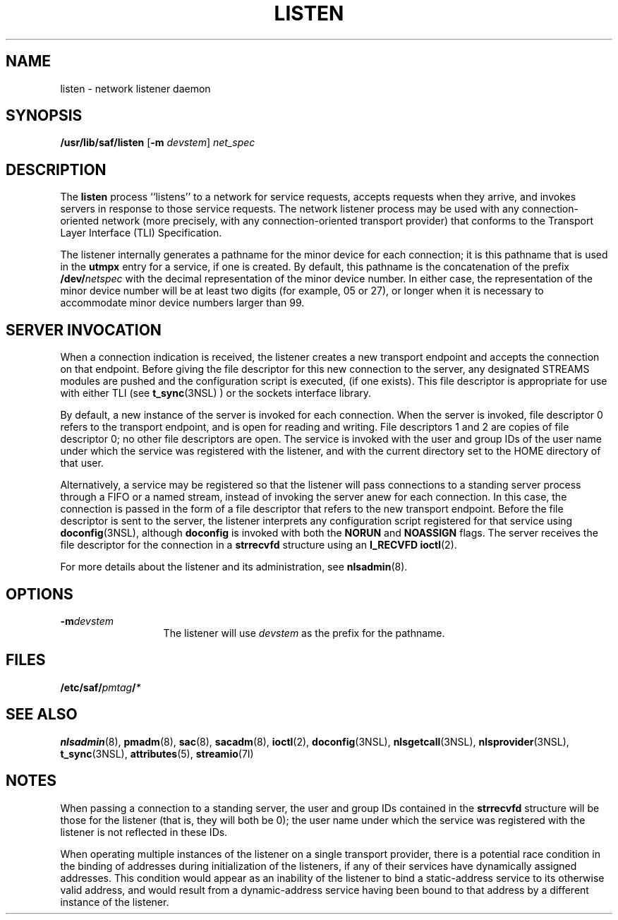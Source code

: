 '\" te
.\"  Copyright 1989 AT&T  Copyright (c) 1997 Sun Microsystems, Inc.  All Rights Reserved.
.\" The contents of this file are subject to the terms of the Common Development and Distribution License (the "License").  You may not use this file except in compliance with the License.
.\" You can obtain a copy of the license at usr/src/OPENSOLARIS.LICENSE or http://www.opensolaris.org/os/licensing.  See the License for the specific language governing permissions and limitations under the License.
.\" When distributing Covered Code, include this CDDL HEADER in each file and include the License file at usr/src/OPENSOLARIS.LICENSE.  If applicable, add the following below this CDDL HEADER, with the fields enclosed by brackets "[]" replaced with your own identifying information: Portions Copyright [yyyy] [name of copyright owner]
.TH LISTEN 8 "Apr 3, 1997"
.SH NAME
listen \- network listener daemon
.SH SYNOPSIS
.LP
.nf
\fB/usr/lib/saf/listen\fR [\fB-m\fR \fIdevstem\fR] \fInet_spec\fR
.fi

.SH DESCRIPTION
.sp
.LP
The \fBlisten\fR process ``listens'' to a network for service requests, accepts
requests when they arrive, and invokes servers in response to those service
requests. The network listener process may be used with any connection-oriented
network (more precisely, with any connection-oriented transport provider) that
conforms to the Transport Layer Interface (TLI) Specification.
.sp
.LP
The listener internally generates a pathname for the minor device for each
connection; it is this pathname that is used in the \fButmpx\fR entry for a
service, if one is created. By default, this pathname is the concatenation of
the prefix \fB/dev/\fR\fInetspec\fR with the decimal representation of the
minor device number. In either case, the representation of the minor device
number will be at least two digits (for example, 05 or 27), or longer when it
is necessary to accommodate minor device numbers larger than 99.
.SH SERVER INVOCATION
.sp
.LP
When a connection indication is received, the listener creates a new transport
endpoint and accepts the connection on that endpoint. Before giving the file
descriptor for this new connection to the server, any designated STREAMS
modules are pushed and the configuration script is executed, (if one exists).
This file descriptor is appropriate for use with either TLI (see
\fBt_sync\fR(3NSL) ) or the sockets interface library.
.sp
.LP
By default, a new instance of the server is invoked for each connection. When
the server is invoked, file descriptor 0 refers to the transport endpoint, and
is open for reading and writing. File descriptors 1 and 2 are copies of file
descriptor 0; no other file descriptors are open. The service is invoked with
the user and group IDs of the user name under which the service was registered
with the listener, and with the current directory set to the HOME directory of
that user.
.sp
.LP
Alternatively, a service may be registered so that the listener will pass
connections to a standing server process through a FIFO or a named stream,
instead of invoking the server anew for each connection. In this case, the
connection is passed in the form of a file descriptor that refers to the new
transport endpoint. Before the file descriptor is sent to the server, the
listener interprets any configuration script registered for that service using
\fBdoconfig\fR(3NSL), although \fBdoconfig\fR is invoked with both the
\fBNORUN\fR and \fBNOASSIGN\fR flags. The server receives the file descriptor
for the connection in a \fBstrrecvfd\fR structure using an \fBI_RECVFD\fR
\fBioctl\fR(2).
.sp
.LP
For more details about the listener and its administration, see
\fBnlsadmin\fR(8).
.SH OPTIONS
.sp
.ne 2
.na
\fB\fB-m\fR\fIdevstem\fR\fR
.ad
.RS 13n
The listener will use \fIdevstem\fR as the prefix for the pathname.
.RE

.SH FILES
.sp
.LP
\fB/etc/saf/\fR\fIpmtag\fR\fB/\fR\fI*\fR
.SH SEE ALSO
.sp
.LP
\fBnlsadmin\fR(8), \fBpmadm\fR(8), \fBsac\fR(8), \fBsacadm\fR(8),
\fBioctl\fR(2), \fBdoconfig\fR(3NSL), \fBnlsgetcall\fR(3NSL),
\fBnlsprovider\fR(3NSL), \fBt_sync\fR(3NSL), \fBattributes\fR(5),
\fBstreamio\fR(7I)
.sp
.LP
\fI\fR
.SH NOTES
.sp
.LP
When passing a connection to a standing server, the user and group IDs
contained in the \fBstrrecvfd\fR structure will be those for the listener (that
is, they will both be 0); the user name under which the service was registered
with the listener is not reflected in these IDs.
.sp
.LP
When operating multiple instances of the listener on a single transport
provider, there is a potential race condition in the binding of addresses
during initialization of the listeners, if any of their services have
dynamically assigned addresses. This condition would appear as an inability of
the listener to bind a static-address service to its otherwise valid address,
and would result from a dynamic-address service having been bound to that
address by a different instance of the listener.
